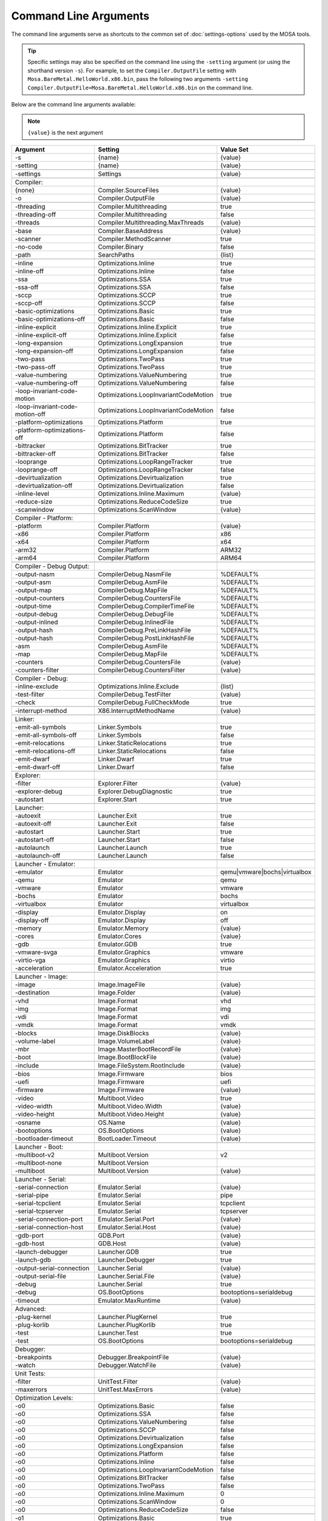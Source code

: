 ######################
Command Line Arguments
######################

The command line arguments serve as shortcuts to the common set of :doc:`settings-options` used by the MOSA tools.

.. tip:: Specific settings may also be specified on the command line using the ``-setting`` argument (or using the shorthand version ``-s``).
	For example, to set the ``Compiler.OutputFile`` setting with ``Mosa.BareMetal.HelloWorld.x86.bin``, pass the following two arguments ``-setting Compiler.OutputFile=Mosa.BareMetal.HelloWorld.x86.bin`` on the command line.

Below are the command line arguments available:

.. note:: ``{value}`` is the next argument

.. csv-table::
   :header: "Argument","Setting","Value Set"
   :widths: 100, 100, 50

    -s,{name},{value}
    -setting,{name},{value}

    -settings,Settings,{value}

    Compiler:
    {none},Compiler.SourceFiles,{value}
    -o,Compiler.OutputFile,{value}

    -threading,Compiler.Multithreading,true
    -threading-off,Compiler.Multithreading,false
    -threads,Compiler.Multithreading.MaxThreads,{value}

    -base,Compiler.BaseAddress,{value}
    -scanner,Compiler.MethodScanner,true
    -no-code,Compiler.Binary,false
    -path,SearchPaths,{list}

    -inline,Optimizations.Inline,true
    -inline-off,Optimizations.Inline,false
    -ssa,Optimizations.SSA,true
    -ssa-off,Optimizations.SSA,false
    -sccp,Optimizations.SCCP,true
    -sccp-off,Optimizations.SCCP,false
    -basic-optimizations,Optimizations.Basic,true
    -basic-optimizations-off,Optimizations.Basic,false
    -inline-explicit,Optimizations.Inline.Explicit,true
    -inline-explicit-off,Optimizations.Inline.Explicit,false
    -long-expansion,Optimizations.LongExpansion,true
    -long-expansion-off,Optimizations.LongExpansion,false
    -two-pass,Optimizations.TwoPass,true
    -two-pass-off,Optimizations.TwoPass,true
    -value-numbering,Optimizations.ValueNumbering,true
    -value-numbering-off,Optimizations.ValueNumbering,false
    -loop-invariant-code-motion,Optimizations.LoopInvariantCodeMotion,true
    -loop-invariant-code-motion-off,Optimizations.LoopInvariantCodeMotion,false
    -platform-optimizations,Optimizations.Platform,true
    -platform-optimizations-off,Optimizations.Platform,false
    -bittracker,Optimizations.BitTracker,true
    -bittracker-off,Optimizations.BitTracker,false
    -looprange,Optimizations.LoopRangeTracker,true
    -looprange-off,Optimizations.LoopRangeTracker,false
    -devirtualization,Optimizations.Devirtualization,true
    -devirtualization-off,Optimizations.Devirtualization,false
    -inline-level,Optimizations.Inline.Maximum,{value}
	-reduce-size,Optimizations.ReduceCodeSize,true
	-scanwindow,Optimizations.ScanWindow,{value}

    Compiler - Platform:
    -platform,Compiler.Platform,{value}
    -x86,Compiler.Platform,x86
    -x64,Compiler.Platform,x64
    -arm32,Compiler.Platform,ARM32
    -arm64,Compiler.Platform,ARM64

    Compiler - Debug Output:
    -output-nasm,CompilerDebug.NasmFile,%DEFAULT%
    -output-asm,CompilerDebug.AsmFile,%DEFAULT%
    -output-map,CompilerDebug.MapFile,%DEFAULT%
    -output-counters,CompilerDebug.CountersFile,%DEFAULT%
    -output-time,CompilerDebug.CompilerTimeFile,%DEFAULT%
    -output-debug,CompilerDebug.DebugFile,%DEFAULT%
    -output-inlined,CompilerDebug.InlinedFile,%DEFAULT%
    -output-hash,CompilerDebug.PreLinkHashFile,%DEFAULT%
    -output-hash,CompilerDebug.PostLinkHashFile,%DEFAULT%
    -asm,CompilerDebug.AsmFile,%DEFAULT%
    -map,CompilerDebug.MapFile,%DEFAULT%
    -counters,CompilerDebug.CountersFile,{value}
    -counters-filter,CompilerDebug.CountersFilter,{value}

    Compiler - Debug:
    -inline-exclude,Optimizations.Inline.Exclude,{list}
    -test-filter,CompilerDebug.TestFilter,{value}
    -check,CompilerDebug.FullCheckMode,true

    -interrupt-method,X86.InterruptMethodName,{value}

    Linker:
    -emit-all-symbols,Linker.Symbols,true
    -emit-all-symbols-off,Linker.Symbols,false
    -emit-relocations,Linker.StaticRelocations,true
    -emit-relocations-off,Linker.StaticRelocations,false
    -emit-dwarf,Linker.Dwarf,true
    -emit-dwarf-off,Linker.Dwarf,false

    Explorer:
    -filter,Explorer.Filter,{value}
	-explorer-debug,Explorer.DebugDiagnostic,true
	-autostart,Explorer.Start,true

    Launcher:
    -autoexit,Launcher.Exit,true
    -autoexit-off,Launcher.Exit,false
    -autostart,Launcher.Start,true
    -autostart-off,Launcher.Start,false
    -autolaunch,Launcher.Launch,true
    -autolaunch-off,Launcher.Launch,false

    Launcher - Emulator:
    -emulator,Emulator,qemu|vmware|bochs|virtualbox
    -qemu,Emulator,qemu
    -vmware,Emulator,vmware
    -bochs,Emulator,bochs
    -virtualbox,Emulator,virtualbox

    -display,Emulator.Display,on
    -display-off,Emulator.Display,off
    -memory,Emulator.Memory,{value}
    -cores,Emulator.Cores,{value}
    -gdb,Emulator.GDB,true
    -vmware-svga,Emulator.Graphics,vmware
	-virtio-vga,Emulator.Graphics,virtio
	-acceleration,Emulator.Acceleration,true

    Launcher - Image:
    -image,Image.ImageFile,{value}
    -destination,Image.Folder,{value}

    -vhd,Image.Format,vhd
    -img,Image.Format,img
    -vdi,Image.Format,vdi
    -vmdk,Image.Format,vmdk

    -blocks,Image.DiskBlocks,{value}
    -volume-label,Image.VolumeLabel,{value}
    -mbr,Image.MasterBootRecordFile,{value}
    -boot,Image.BootBlockFile,{value}

    -include,Image.FileSystem.RootInclude,{value}

	-bios,Image.Firmware,bios
	-uefi,Image.Firmware,uefi
	-firmware,Image.Firmware,{value}

    -video,Multiboot.Video,true
    -video-width,Multiboot.Video.Width,{value}
    -video-height,Multiboot.Video.Height,{value}

    -osname,OS.Name,{value}
    -bootoptions,OS.BootOptions,{value}
    -bootloader-timeout,BootLoader.Timeout,{value}

    Launcher - Boot:
    -multiboot-v2,Multiboot.Version,v2
    -multiboot-none,Multiboot.Version,
    -multiboot,Multiboot.Version,{value}

    Launcher - Serial:
    -serial-connection,Emulator.Serial,{value}
    -serial-pipe,Emulator.Serial,pipe
    -serial-tcpclient,Emulator.Serial,tcpclient
    -serial-tcpserver,Emulator.Serial,tcpserver
    -serial-connection-port,Emulator.Serial.Port,{value}
    -serial-connection-host,Emulator.Serial.Host,{value}

    -gdb-port,GDB.Port,{value}
    -gdb-host,GDB.Host,{value}

    -launch-debugger,Launcher.GDB,true
    -launch-gdb,Launcher.Debugger,true

    -output-serial-connection,Launcher.Serial,{value}
    -output-serial-file,Launcher.Serial.File,{value}
    -debug,Launcher.Serial,true
    -debug,OS.BootOptions,bootoptions=serialdebug

    -timeout,Emulator.MaxRuntime,{value}

    Advanced:
    -plug-kernel,Launcher.PlugKernel,true
    -plug-korlib,Launcher.PlugKorlib,true
    -test,Launcher.Test,true
    -test,OS.BootOptions,bootoptions=serialdebug

    Debugger:
    -breakpoints,Debugger.BreakpointFile,{value}
    -watch,Debugger.WatchFile,{value}

	Unit Tests:
	-filter,UnitTest.Filter,{value}
	-maxerrors,UnitTest.MaxErrors,{value}

    Optimization Levels:
    -o0,Optimizations.Basic,false
    -o0,Optimizations.SSA,false
    -o0,Optimizations.ValueNumbering,false
    -o0,Optimizations.SCCP,false
    -o0,Optimizations.Devirtualization,false
    -o0,Optimizations.LongExpansion,false
    -o0,Optimizations.Platform,false
    -o0,Optimizations.Inline,false
    -o0,Optimizations.LoopInvariantCodeMotion,false
    -o0,Optimizations.BitTracker,false
    -o0,Optimizations.TwoPass,false
    -o0,Optimizations.Inline.Maximum,0
    -o0,Optimizations.ScanWindow,0
	-o0,Optimizations.ReduceCodeSize,false

    -o1,Optimizations.Basic,true
    -o1,Optimizations.SSA,false
    -o1,Optimizations.ValueNumbering,false
    -o1,Optimizations.SCCP,false
    -o1,Optimizations.Devirtualization,true
    -o1,Optimizations.LongExpansion,false
    -o1,Optimizations.Platform,false
    -o1,Optimizations.Inline,false
    -o1,Optimizations.LoopInvariantCodeMotion,false
    -o1,Optimizations.BitTracker,false
    -o1,Optimizations.TwoPass,false
    -o1,Optimizations.Inline.Maximum,0
    -o1,Optimizations.ScanWindow,30
	-o1,Optimizations.ReduceCodeSize,false

    -o2,Optimizations.Basic,true
    -o2,Optimizations.SSA,true
    -o2,Optimizations.ValueNumbering,true
    -o2,Optimizations.SCCP,false
    -o2,Optimizations.Devirtualization,true
    -o2,Optimizations.LongExpansion,false
    -o2,Optimizations.Platform,false
    -o2,Optimizations.Inline,false
    -o2,Optimizations.LoopInvariantCodeMotion,false
    -o2,Optimizations.BitTracker,false
    -o2,Optimizations.TwoPass,false
    -o2,Optimizations.Inline.Maximum,0
    -o2,Optimizations.ScanWindow,30
	-o2,Optimizations.ReduceCodeSize,false

    -o3,Optimizations.Basic,true
    -o3,Optimizations.SSA,true
    -o3,Optimizations.ValueNumbering,true
    -o3,Optimizations.SCCP,true
    -o3,Optimizations.Devirtualization,true
    -o3,Optimizations.LongExpansion,false
    -o3,Optimizations.Platform,false
    -o3,Optimizations.Inline,false
    -o3,Optimizations.LoopInvariantCodeMotion,false
    -o3,Optimizations.BitTracker,false
    -o3,Optimizations.TwoPass,false
    -o3,Optimizations.Inline.Maximum,0
    -o3,Optimizations.ScanWindow,30
	-o3,Optimizations.ReduceCodeSize,false

    -o4,Optimizations.Basic,true
    -o4,Optimizations.SSA,true
    -o4,Optimizations.ValueNumbering,true
    -o4,Optimizations.SCCP,true
    -o4,Optimizations.Devirtualization,true
    -o4,Optimizations.LongExpansion,true
    -o4,Optimizations.Platform,false
    -o4,Optimizations.Inline,false
    -o4,Optimizations.LoopInvariantCodeMotion,false
    -o4,Optimizations.BitTracker,false
    -o4,Optimizations.TwoPass,false
    -o4,Optimizations.Inline.Maximum,0
    -o4,Optimizations.ScanWindow,30
	-o4,Optimizations.ReduceCodeSize,false

    -o5,Optimizations.Basic,true
    -o5,Optimizations.SSA,true
    -o5,Optimizations.ValueNumbering,true
    -o5,Optimizations.SCCP,true
    -o5,Optimizations.Devirtualization,true
    -o5,Optimizations.LongExpansion,true
    -o5,Optimizations.Platform,true
    -o5,Optimizations.Inline,false
    -o5,Optimizations.LoopInvariantCodeMotion,false
    -o5,Optimizations.BitTracker,false
    -o5,Optimizations.TwoPass,false
    -o5,Optimizations.Inline.Maximum,0
    -o5,Optimizations.ScanWindow,30
	-o5,Optimizations.ReduceCodeSize,false

    -o6,Optimizations.Basic,true
    -o6,Optimizations.SSA,true
    -o6,Optimizations.ValueNumbering,true
    -o6,Optimizations.SCCP,true
    -o6,Optimizations.Devirtualization,true
    -o6,Optimizations.LongExpansion,true
    -o6,Optimizations.Platform,true
    -o6,Optimizations.Inline,true
    -o6,Optimizations.LoopInvariantCodeMotion,false
    -o6,Optimizations.BitTracker,false
    -o6,Optimizations.TwoPass,false
    -o6,Optimizations.Inline.Maximum,5
    -o6,Optimizations.ScanWindow,30
	-o6,Optimizations.ReduceCodeSize,false

    -o7,Optimizations.Basic,true
    -o7,Optimizations.SSA,true
    -o7,Optimizations.ValueNumbering,true
    -o7,Optimizations.SCCP,true
    -o7,Optimizations.Devirtualization,true
    -o7,Optimizations.LongExpansion,true
    -o7,Optimizations.Platform,true
    -o7,Optimizations.Inline,true
    -o7,Optimizations.LoopInvariantCodeMotion,true
    -o7,Optimizations.BitTracker,false
    -o7,Optimizations.TwoPass,false
    -o7,Optimizations.Inline.Maximum,10
    -o7,Optimizations.ScanWindow,30
	-o7,Optimizations.ReduceCodeSize,false

    -o8,Optimizations.Basic,true
    -o8,Optimizations.SSA,true
    -o8,Optimizations.ValueNumbering,true
    -o8,Optimizations.SCCP,true
    -o8,Optimizations.Devirtualization,true
    -o8,Optimizations.LongExpansion,true
    -o8,Optimizations.Platform,true
    -o8,Optimizations.Inline,true
    -o8,Optimizations.LoopInvariantCodeMotion,true
    -o8,Optimizations.BitTracker,true
    -o8,Optimizations.TwoPass,true
    -o8,Optimizations.Inline.Maximum,10
    -o8,Optimizations.ScanWindow,30
	-o8,Optimizations.ReduceCodeSize,false

    -o9,Optimizations.Basic,true
    -o9,Optimizations.SSA,true
    -o9,Optimizations.ValueNumbering,true
    -o9,Optimizations.SCCP,true
    -o9,Optimizations.Devirtualization,true
    -o9,Optimizations.LongExpansion,true
    -o9,Optimizations.Platform,true
    -o9,Optimizations.Inline,true
    -o9,Optimizations.LoopInvariantCodeMotion,true
    -o9,Optimizations.BitTracker,true
    -o9,Optimizations.TwoPass,true
    -o9,Optimizations.Inline.Maximum,15
    -o9,Optimizations.ScanWindow,50
	-o9,Optimizations.ReduceCodeSize,false

    -oNone,Optimizations.Basic,false
    -oNone,Optimizations.SSA,false
    -oNone,Optimizations.ValueNumbering,false
    -oNone,Optimizations.SCCP,false
    -oNone,Optimizations.Devirtualization,false
    -oNone,Optimizations.LongExpansion,false
    -oNone,Optimizations.Platform,false
    -oNone,Optimizations.Inline,false
    -oNone,Optimizations.LoopInvariantCodeMotion,false
    -oNone,Optimizations.BitTracker,false
    -oNone,Optimizations.TwoPass,false
    -oNone,Optimizations.Inline.Maximum,0
    -oNone,Optimizations.ScanWindow,1
	-oNone,Optimizations.ReduceCodeSize,false

    -oMax,Optimizations.Basic,true
    -oMax,Optimizations.SSA,true
    -oMax,Optimizations.ValueNumbering,true
    -oMax,Optimizations.SCCP,true
    -oMax,Optimizations.Devirtualization,true
    -oMax,Optimizations.LongExpansion,true
    -oMax,Optimizations.Platform,true
    -oMax,Optimizations.Inline,true
    -oMax,Optimizations.LoopInvariantCodeMotion,true
    -oMax,Optimizations.BitTracker,true
    -oMax,Optimizations.TwoPass,true
    -oMax,Optimizations.Inline.Maximum,15
    -oMax,Optimizations.ScanWindow,50
	-oMax,Optimizations.ReduceCodeSize,false

    -oSize,Optimizations.Basic,true
    -oSize,Optimizations.SSA,true
    -oSize,Optimizations.ValueNumbering,true
    -oSize,Optimizations.SCCP,true
    -oSize,Optimizations.Devirtualization,true
    -oSize,Optimizations.LongExpansion,true
    -oSize,Optimizations.Platform,true
    -oSize,Optimizations.Inline,true
    -oSize,Optimizations.LoopInvariantCodeMotion,true
    -oSize,Optimizations.BitTracker,true
    -oSize,Optimizations.TwoPass,true
    -oSize,Optimizations.Inline.Maximum,3
    -oSize,Optimizations.ScanWindow,50
	-oSize,Optimizations.ReduceCodeSize,true

    -oFast,Optimizations.Basic,true
    -oFast,Optimizations.SSA,true
    -oFast,Optimizations.ValueNumbering,true
    -oFast,Optimizations.SCCP,false
    -oFast,Optimizations.Devirtualization,true
    -oFast,Optimizations.LongExpansion,false
    -oFast,Optimizations.Platform,false
    -oFast,Optimizations.Inline,false
    -oFast,Optimizations.LoopInvariantCodeMotion,false
    -oFast,Optimizations.BitTracker,false
    -oFast,Optimizations.TwoPass,false
    -oFast,Optimizations.Inline.Maximum,0
    -oFast,Optimizations.ScanWindow,5
	-oFast,Optimizations.ReduceCodeSize,false

